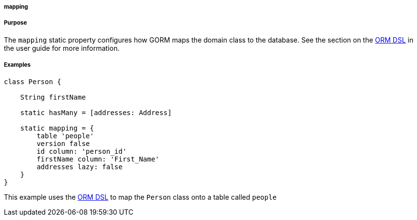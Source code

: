 
===== mapping



===== Purpose


The `mapping` static property configures how GORM maps the domain class to the database. See the section on the <<ormdsl,ORM DSL>> in the user guide for more information.


===== Examples


[source,java]
----
class Person {

    String firstName

    static hasMany = [addresses: Address]

    static mapping = {
        table 'people'
        version false
        id column: 'person_id'
        firstName column: 'First_Name'
        addresses lazy: false
    }
}
----

This example uses the <<ormdsl,ORM DSL>> to map the `Person` class onto a table called `people`
